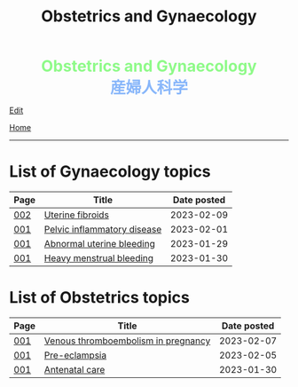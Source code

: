 #+TITLE: Obstetrics and Gynaecology

#+BEGIN_EXPORT html
<div style="color: #8ffa89; background-color: transparent; font-weight: bolder; font-size: 2em; text-align: center;">Obstetrics and Gynaecology</div>
<div style="color: #89b7fa; background-color: transparent; font-weight: bold; font-size: 2em; text-align: center;">産婦人科学</div>
#+END_EXPORT

[[https://github.com/ahisu6/ahisu6.github.io/edit/main/src/og/index.org][Edit]]

[[file:../index.org][Home]]

-----

* List of Gynaecology topics
:PROPERTIES:
:CUSTOM_ID: gtopics
:END:

#+ATTR_HTML: :class sortable
| Page | Title                       | Date posted |
|------+-----------------------------+-------------|
| [[file:./002.org][002]]  | [[https://ahisu6.github.io/og/001.html#org0e494ad][Uterine fibroids]] |  2023-02-09 |
| [[file:./001.org][001]]  | [[https://ahisu6.github.io/og/001.html#orgdbf80b3][Pelvic inflammatory disease]] |  2023-02-01 |
| [[file:./001.org][001]]  | [[https://ahisu6.github.io/og/001.html#org89fa98b][Abnormal uterine bleeding]]   |  2023-01-29 |
| [[file:./001.org][001]]  | [[https://ahisu6.github.io/og/001.html#orgfeaf8e2][Heavy menstrual bleeding]]    |  2023-01-30 |


* List of Obstetrics topics
:PROPERTIES:
:CUSTOM_ID: otopics
:END:

#+ATTR_HTML: :class sortable
| Page | Title          | Date posted |
|------+----------------+-------------|
| [[file:./001.org][001]]  | [[https://ahisu6.github.io/og/001.html#org376ed5f][Venous thromboembolism in pregnancy]] |  2023-02-07 |
| [[file:./001.org][001]]  | [[https://ahisu6.github.io/og/001.html#orgc90c5b4][Pre-eclampsia]] |  2023-02-05 |
| [[file:./001.org][001]]  | [[https://ahisu6.github.io/og/001.html#orgb494d28][Antenatal care]] |  2023-01-30 |

#+BEGIN_EXPORT html
<script src="https://ahisu6.github.io/assets/js/sortTable.js"></script>
#+END_EXPORT
